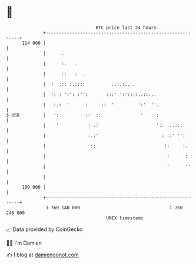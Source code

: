 * 👋

#+begin_example
                                     BTC price last 24 hours                    
                 +------------------------------------------------------------+ 
         114 000 |                                                            | 
                 |      .                                                     | 
                 |      :.   .                                                | 
                 |      ::   :  .                                             | 
                 |  :  .:: :.::::          ..:.:.. .                          | 
                 |  ': : ':': :'':       :::' ':'::::..::...                  | 
                 |   :.:  '      :    .::  '         ':'  ''.                 | 
   $ USD         |   ':          ::  ::               '     :                 | 
                 |    '           : .:                      ':.  ..::.        | 
                 |                :.:'                        : ::' '':       | 
                 |                 ::                          ::     :.      | 
                 |                                              :      :      | 
                 |                                              '      ''     | 
                 |                                                            | 
         109 000 |                                                            | 
                 +------------------------------------------------------------+ 
                  1 760 140 000                                  1 760 240 000  
                                         UNIX timestamp                         
#+end_example
📈 Data provided by CoinGecko

🧑‍💻 I'm Damien

✍️ I blog at [[https://www.damiengonot.com][damiengonot.com]]
